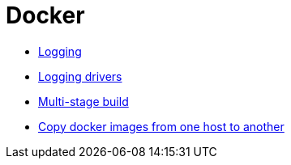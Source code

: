 = Docker

-   https://docs.docker.com/config/containers/logging/[Logging]

-   https://docs.docker.com/config/containers/logging/configure/[Logging drivers]

-   https://docs.docker.com/develop/develop-images/multistage-build/[Multi-stage build]

-   https://stackoverflow.com/a/23938978/8956133[Copy docker images from one host to another]
